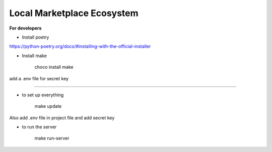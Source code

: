 Local Marketplace Ecosystem
=====

**For developers**

* Install poetry
https://python-poetry.org/docs/#installing-with-the-official-installer

* Install make

    choco install make

add a .env file for secret key

----

* to set up everything

    make update

Also add .env file in project file and add secret key

* to run the server

    make run-server